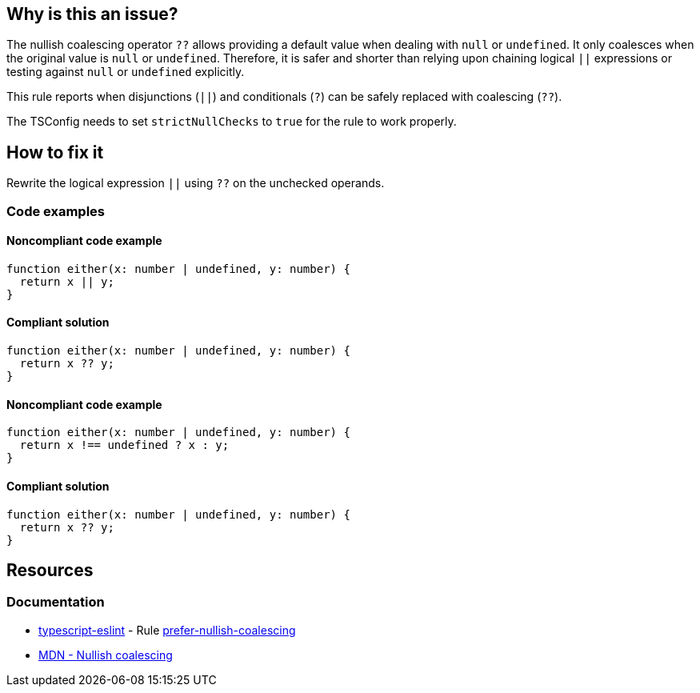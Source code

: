 == Why is this an issue?

The nullish coalescing operator `??` allows providing a default value when dealing with `null` or `undefined`. It only coalesces when the original value is `null` or `undefined`. Therefore, it is safer and shorter than relying upon chaining logical `||` expressions or testing against `null` or `undefined` explicitly.

This rule reports when disjunctions (`||`) and conditionals (`?`) can be safely replaced with coalescing (`??`).

The TSConfig needs to set `strictNullChecks` to `true` for the rule to work properly.

== How to fix it

Rewrite the logical expression `||` using `??` on the unchecked operands.

=== Code examples

==== Noncompliant code example

[source,typescript,diff-id=1,diff-type=noncompliant]
----
function either(x: number | undefined, y: number) {
  return x || y;
}
----

==== Compliant solution

[source,typescript,diff-id=1,diff-type=compliant]
----
function either(x: number | undefined, y: number) {
  return x ?? y;
}
----

==== Noncompliant code example

[source,typescript,diff-id=2,diff-type=noncompliant]
----
function either(x: number | undefined, y: number) {
  return x !== undefined ? x : y;
}
----

==== Compliant solution

[source,typescript,diff-id=2,diff-type=compliant]
----
function either(x: number | undefined, y: number) {
  return x ?? y;
}
----

== Resources
=== Documentation

* https://typescript-eslint.io/[typescript-eslint] - Rule https://github.com/typescript-eslint/typescript-eslint/blob/v7.18.0/packages/eslint-plugin/docs/rules/prefer-nullish-coalescing.mdx[prefer-nullish-coalescing]
* https://developer.mozilla.org/en-US/docs/Web/JavaScript/Reference/Operators/Nullish_coalescing[MDN - Nullish coalescing]

